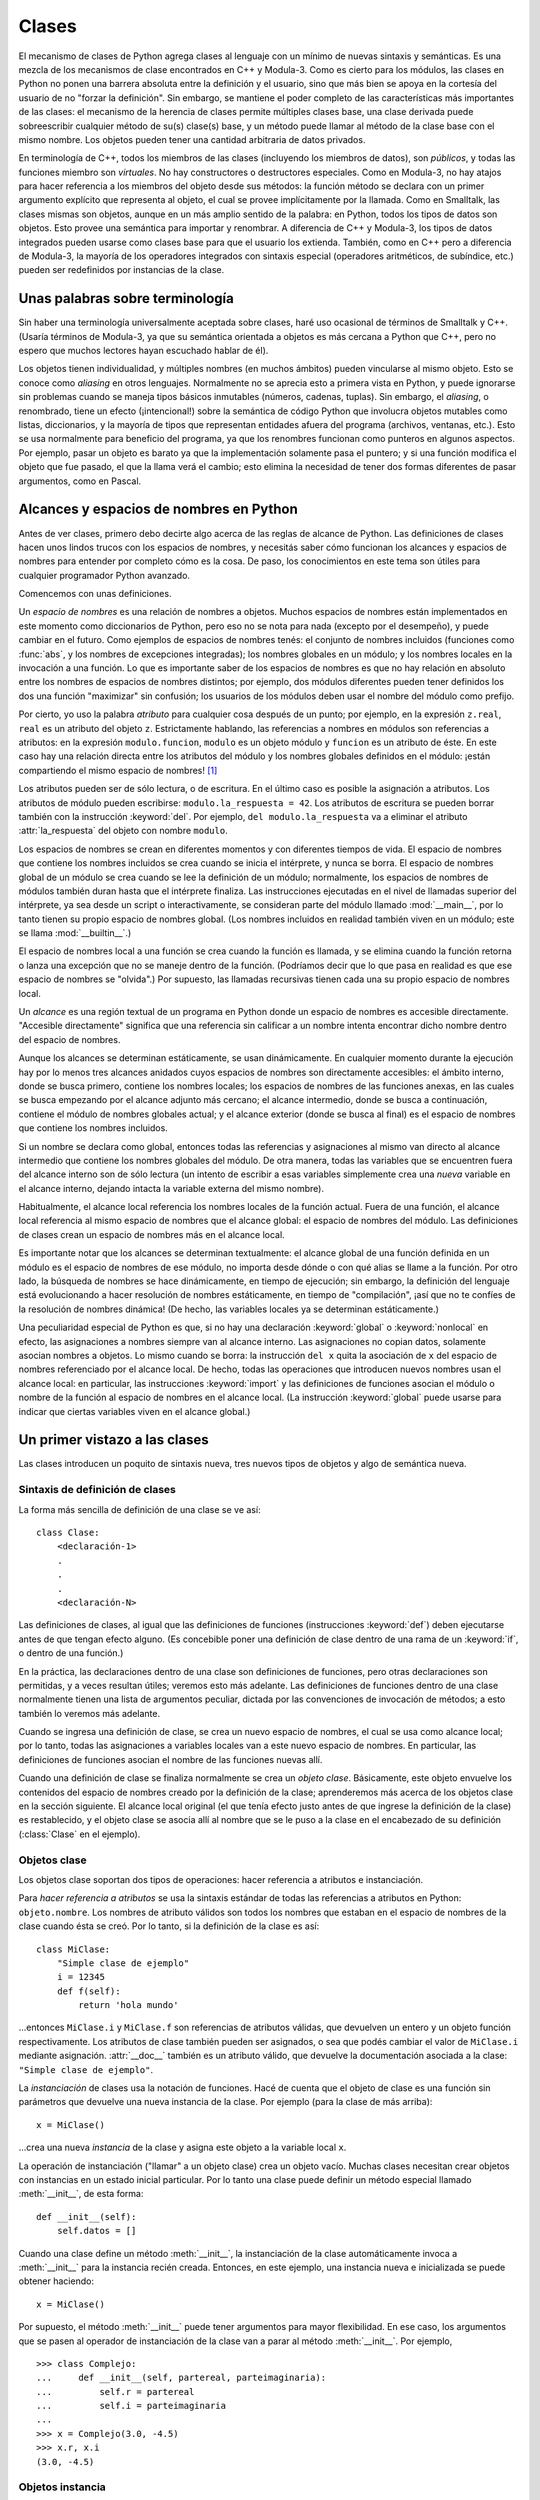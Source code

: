 .. _tut-classes:

******
Clases
******

El mecanismo de clases de Python agrega clases al lenguaje con un mínimo de
nuevas sintaxis y semánticas.  Es una mezcla de los mecanismos de clase
encontrados en C++ y Modula-3.  Como es cierto para los módulos, las clases en
Python no ponen una barrera absoluta entre la definición y el usuario, sino que
más bien se apoya en la cortesía del usuario de no "forzar la definición".  Sin
embargo, se mantiene el poder completo de las características más importantes
de las clases: el mecanismo de la herencia de clases permite múltiples clases
base, una clase derivada puede sobreescribir cualquier método de su(s) clase(s)
base, y un método puede llamar al método de la clase base con el mismo nombre.
Los objetos pueden tener una cantidad arbitraria de datos privados.

En terminología de C++, todos los miembros de las clases (incluyendo los
miembros de datos), son *públicos*, y todas las funciones miembro son
*virtuales*.  No hay constructores o destructores especiales.  Como en
Modula-3, no hay atajos para hacer referencia a los miembros del objeto desde
sus métodos: la función método se declara con un primer argumento explícito que
representa al objeto, el cual se provee implícitamente por la llamada.  Como
en Smalltalk, las clases mismas son objetos, aunque en un más amplio sentido
de la palabra: en Python, todos los tipos de datos son objetos.  Esto provee
una semántica para importar y renombrar.  A diferencia de C++ y Modula-3, los
tipos de datos integrados pueden usarse como clases base para que el usuario
los extienda.  También, como en C++ pero a diferencia de Modula-3, la mayoría
de los operadores integrados con sintaxis especial (operadores aritméticos, de
subíndice, etc.) pueden ser redefinidos por instancias de la clase.


.. _tut-terminology:

Unas palabras sobre terminología
================================

Sin haber una terminología universalmente aceptada sobre clases, haré uso
ocasional de términos de Smalltalk y C++.  (Usaría términos de Modula-3, ya que
su semántica orientada a objetos es más cercana a Python que C++, pero no
espero que muchos lectores hayan escuchado hablar de él).

Los objetos tienen individualidad, y múltiples nombres (en muchos ámbitos)
pueden vincularse al mismo objeto.  Esto se conoce como *aliasing* en otros
lenguajes.  Normalmente no se aprecia esto a primera vista en Python, y puede
ignorarse sin problemas cuando se maneja tipos básicos inmutables (números,
cadenas, tuplas).  Sin embargo, el *aliasing*, o renombrado,  tiene un efecto
(¡intencional!) sobre la semántica de código Python que involucra objetos
mutables como listas, diccionarios, y la mayoría de tipos que representan
entidades afuera del programa (archivos, ventanas, etc.).  Esto se usa
normalmente para beneficio del programa, ya que los renombres funcionan como
punteros en algunos aspectos.  Por ejemplo, pasar un objeto es barato ya que
la implementación solamente pasa el puntero; y si una función modifica el
objeto que fue pasado, el que la llama verá el cambio; esto elimina la
necesidad de tener dos formas diferentes de pasar argumentos, como en Pascal.


.. _tut-scopes:


Alcances y espacios de nombres en Python
========================================

Antes de ver clases, primero debo decirte algo acerca de las reglas de alcance
de Python.  Las definiciones de clases hacen unos lindos trucos con los
espacios de nombres, y necesitás saber cómo funcionan los alcances y espacios
de nombres para entender por completo cómo es la cosa.  De paso, los
conocimientos en este tema son útiles para cualquier programador Python
avanzado.

Comencemos con unas definiciones.

Un *espacio de nombres* es una relación de nombres a objetos.  Muchos espacios
de nombres están implementados en este momento como diccionarios de Python,
pero eso no se nota para nada (excepto por el desempeño), y puede cambiar en el
futuro.  Como ejemplos de espacios de nombres tenés: el conjunto de nombres
incluidos (funciones como :func:`abs`, y los nombres de excepciones
integradas); los nombres globales en un módulo; y los nombres locales en la
invocación a una función.  Lo que es importante saber de los espacios de
nombres es que no hay relación en absoluto entre los nombres de espacios de
nombres distintos; por ejemplo, dos módulos diferentes pueden tener definidos
los dos una función "maximizar" sin confusión; los usuarios de los módulos
deben usar el nombre del módulo como prefijo.

Por cierto, yo uso la palabra *atributo* para cualquier cosa después de un
punto; por ejemplo, en la expresión ``z.real``, ``real`` es un atributo del
objeto ``z``.  Estrictamente hablando, las referencias a nombres en módulos son
referencias a atributos: en la expresión ``modulo.funcion``, ``modulo`` es un
objeto módulo y ``funcion`` es un atributo de éste.  En este caso hay una
relación directa entre los atributos del módulo y los nombres globales
definidos en el módulo: ¡están compartiendo el mismo espacio de nombres! [#]_

Los atributos pueden ser de sólo lectura, o de escritura.  En el último caso es
posible la asignación a atributos.  Los atributos de módulo pueden escribirse:
``modulo.la_respuesta = 42``.  Los atributos de escritura se pueden borrar
también con la instrucción :keyword:`del`.  Por ejemplo,
``del modulo.la_respuesta`` va a eliminar el atributo :attr:`la_respuesta` del
objeto con nombre ``modulo``.

Los espacios de nombres se crean en diferentes momentos y con diferentes
tiempos de vida.  El espacio de nombres que contiene los nombres incluidos se
crea cuando se inicia el intérprete, y nunca se borra.  El espacio de nombres
global de un módulo se crea cuando se lee la definición de un módulo;
normalmente, los espacios de nombres de módulos también duran hasta que el
intérprete finaliza.  Las instrucciones ejecutadas en el nivel de llamadas
superior del intérprete, ya sea desde un script o interactivamente, se
consideran parte del módulo llamado :mod:`__main__`, por lo tanto tienen su
propio espacio de nombres global.  (Los nombres incluidos en realidad también
viven en un módulo; este se llama :mod:`__builtin__`.)

El espacio de nombres local a una función se crea cuando la función es llamada,
y se elimina cuando la función retorna o lanza una excepción que no se maneje
dentro de la función.  (Podríamos decir que lo que pasa en realidad es que ese
espacio de nombres se "olvida".)  Por supuesto, las llamadas recursivas tienen
cada una su propio espacio de nombres local.

Un *alcance* es una región textual de un programa en Python donde un espacio de
nombres es accesible directamente.  "Accesible directamente" significa que una
referencia sin calificar a un nombre intenta encontrar dicho nombre dentro del
espacio de nombres.

Aunque los alcances se determinan estáticamente, se usan dinámicamente. En
cualquier momento durante la ejecución hay por lo menos tres alcances anidados
cuyos espacios de nombres son directamente accesibles: el ámbito interno, donde
se busca primero, contiene los nombres locales; los espacios de nombres de las
funciones anexas, en las cuales se busca empezando por el alcance adjunto más
cercano; el alcance intermedio, donde se busca a continuación, contiene el
módulo de nombres globales actual; y el alcance exterior (donde se busca al
final) es el espacio de nombres que contiene los nombres incluidos.

Si un nombre se declara como global, entonces todas las referencias y
asignaciones al mismo van directo al alcance intermedio que contiene los
nombres globales del módulo.  De otra manera, todas las variables que se
encuentren fuera del alcance interno son de sólo lectura (un intento de
escribir a esas variables simplemente crea una *nueva* variable en el alcance
interno, dejando intacta la variable externa del mismo nombre).

.. XXX mencionar nonlocal

Habitualmente, el alcance local referencia los nombres locales de la función
actual.  Fuera de una función, el alcance local referencia al mismo espacio de
nombres que el alcance global: el espacio de nombres del módulo. Las
definiciones de clases crean un espacio de nombres más en el alcance local.

Es importante notar que los alcances se determinan textualmente: el alcance
global de una función definida en un módulo es el espacio de nombres de ese
módulo, no importa desde dónde o con qué alias se llame a la función.  Por otro
lado, la búsqueda de nombres se hace dinámicamente, en tiempo de ejecución;
sin embargo, la definición del lenguaje está evolucionando a hacer resolución
de nombres estáticamente, en tiempo de "compilación", ¡así que no te confíes de
la resolución de nombres dinámica! (De hecho, las variables locales ya se
determinan estáticamente.)

Una peculiaridad especial de Python es que, si no hay una declaración
:keyword:`global` o :keyword:`nonlocal` en efecto, las asignaciones a nombres
siempre van al alcance interno.  Las asignaciones no copian datos, solamente
asocian nombres a objetos.  Lo mismo cuando se borra: la instrucción ``del x``
quita la asociación de ``x`` del espacio de nombres referenciado por el alcance
local.  De hecho, todas las operaciones que introducen nuevos nombres usan el
alcance local: en particular, las instrucciones :keyword:`import` y las
definiciones de funciones asocian el módulo o nombre de la función al espacio
de nombres en el alcance local.  (La instrucción :keyword:`global` puede usarse
para indicar que ciertas variables viven en el alcance global.)


.. _tut-firstclasses:

Un primer vistazo a las clases
==============================

Las clases introducen un poquito de sintaxis nueva, tres nuevos tipos de
objetos y algo de semántica nueva.


.. _tut-classdefinition:

Sintaxis de definición de clases
--------------------------------

La forma más sencilla de definición de una clase se ve así::

   class Clase:
       <declaración-1>
       .
       .
       .
       <declaración-N>

Las definiciones de clases, al igual que las definiciones de funciones
(instrucciones :keyword:`def`) deben ejecutarse antes de que tengan efecto
alguno.  (Es concebible poner una definición de clase dentro de una rama de un
:keyword:`if`, o dentro de una función.)

En la práctica, las declaraciones dentro de una clase son definiciones de
funciones, pero otras declaraciones son permitidas, y a veces resultan útiles;
veremos esto más adelante.  Las definiciones de funciones dentro de una
clase normalmente tienen una lista de argumentos peculiar, dictada por las
convenciones de invocación de métodos; a esto también lo veremos más adelante.

Cuando se ingresa una definición de clase, se crea un nuevo espacio de nombres,
el cual se usa como alcance local; por lo tanto, todas las asignaciones a
variables locales van a este nuevo espacio de nombres.  En particular, las
definiciones de funciones asocian el nombre de las funciones nuevas allí.

Cuando una definición de clase se finaliza normalmente se crea un
*objeto clase*.  Básicamente, este objeto envuelve los contenidos del espacio
de nombres creado por la definición de la clase; aprenderemos más acerca de los
objetos clase en la sección siguiente.  El alcance local original (el que tenía
efecto justo antes de que ingrese la definición de la clase) es restablecido, y
el objeto clase se asocia allí al nombre que se le puso a la clase en el
encabezado de su definición (:class:`Clase` en el ejemplo).

.. _tut-classobjects:

Objetos clase
-------------

Los objetos clase soportan dos tipos de operaciones: hacer referencia a
atributos e instanciación.

Para *hacer referencia a atributos* se usa la sintaxis estándar de todas las
referencias a atributos en Python: ``objeto.nombre``.  Los nombres de atributo
válidos son todos los nombres que estaban en el espacio de nombres de la clase
cuando ésta se creó.  Por lo tanto, si la definición de la clase es así::

   class MiClase:
       "Simple clase de ejemplo"
       i = 12345
       def f(self):
           return 'hola mundo'

...entonces ``MiClase.i`` y ``MiClase.f`` son referencias de atributos válidas,
que devuelven un entero y un objeto función respectivamente.  Los atributos de
clase también pueden ser asignados, o sea que podés cambiar el valor de
``MiClase.i`` mediante asignación.  :attr:`__doc__` también es un atributo
válido, que devuelve la documentación asociada a la clase:
``"Simple clase de ejemplo"``.

La *instanciación* de clases usa la notación de funciones.  Hacé de cuenta que
el objeto de clase es una función sin parámetros que devuelve una nueva
instancia de la clase.  Por ejemplo (para la clase de más arriba)::

   x = MiClase()

...crea una nueva *instancia* de la clase y asigna este objeto a la variable
local ``x``.

La operación de instanciación ("llamar" a un objeto clase) crea un objeto
vacío.  Muchas clases necesitan crear objetos con instancias en un estado
inicial particular.  Por lo tanto una clase puede definir un método especial
llamado :meth:`__init__`, de esta forma::

   def __init__(self):
       self.datos = []

Cuando una clase define un método :meth:`__init__`, la instanciación de la
clase automáticamente invoca a :meth:`__init__` para la instancia recién
creada.  Entonces, en este ejemplo, una instancia nueva e inicializada se puede
obtener haciendo::

   x = MiClase()

Por supuesto, el método :meth:`__init__` puede tener argumentos para mayor
flexibilidad.  En ese caso, los argumentos que se pasen al operador de
instanciación de la clase van a parar al método :meth:`__init__`.  Por
ejemplo, ::

   >>> class Complejo:
   ...     def __init__(self, partereal, parteimaginaria):
   ...         self.r = partereal
   ...         self.i = parteimaginaria
   ...
   >>> x = Complejo(3.0, -4.5)
   >>> x.r, x.i
   (3.0, -4.5)


.. _tut-instanceobjects:

Objetos instancia
-----------------

Ahora, ¿Qué podemos hacer con los objetos instancia?  La única operación que
es entendida por los objetos instancia es la referencia de atributos.  Hay dos
tipos de nombres de atributos válidos, atributos de datos y métodos.

Los *atributos de datos* se corresponden con las "variables de instancia" en
Smalltalk, y con las "variables miembro" en C++.  Los atributos de datos no
necesitan ser declarados; tal como las variables locales son creados la primera
vez que se les asigna algo.  Por ejemplo, si ``x`` es la instancia de
:class:`MiClase` creada más arriba, el siguiente pedazo de código va a
imprimir el valor ``16``, sin dejar ningún rastro::

   x.contador = 1
   while x.contador < 10:
       x.contador = x.contador * 2
   print x.contador
   del x.contador

El otro tipo de atributo de instancia es el *método*.  Un método es una función
que "pertenece a" un objeto.  En Python, el término método no está limitado a
instancias de clase: otros tipos de objetos pueden tener métodos también.  Por
ejemplo, los objetos lista tienen métodos llamados append, insert, remove,
sort, y así sucesivamente.  Pero, en la siguiente explicación, usaremos el
término método para referirnos exclusivamente a métodos de objetos instancia de
clase, a menos que se especifique explícitamente lo contrario.

.. index:: object: method

Los nombres válidos de métodos de un objeto instancia dependen de su clase.
Por definición, todos los atributos de clase que son objetos funciones definen
métodos correspondientes de sus instancias.  Entonces, en nuestro ejemplo,
``x.f`` es una referencia a un método válido, dado que ``MiClase.f`` es una
función, pero ``x.i`` no lo es, dado que ``MiClase.i`` no lo es.  Pero ``x.f``
no es la misma cosa que ``MiClase.f``; es un *objeto método*, no un objeto
función.


.. _tut-methodobjects:

Objetos método
--------------

Generalmente, un método es llamado luego de ser vinculado::

   x.f()

En el ejemplo :class:`MiClase`, esto devuelve la cadena ``'hola mundo'``.
Pero no es necesario llamar al método justo en ese momento: ``x.f`` es
un objeto método, y puede ser guardado y llamado más tarde.  Por ejemplo::

   xf = x.f
   while True:
       print xf()

...continuará imprimiendo ``hola mundo`` hasta el fin de los días.

¿Qué sucede exactamente cuando un método es llamado?  Debés haber notado que
``x.f()`` fue llamado más arriba sin ningún argumento, a pesar de que la
definición de función de :meth:`f` especificaba un argumento.  ¿Qué pasó con
ese argumento?  Seguramente Python levanta una excepción cuando una función que
requiere un argumento es llamada sin ninguno, aún si el argumento no es
utilizado...

De hecho, tal vez hayas adivinado la respuesta: lo que tienen de especial los
métodos es que el objeto es pasado como el primer argumento de la función.
En nuestro ejemplo, la llamada ``x.f()`` es exactamente equivalente a
``MiClase.f(x)``.  En general, llamar a un método con una lista de *n*
argumentos es equivalente a llamar a la función correspondiente con una lista
de argumentos que es creada insertando el objeto del método antes del primer
argumento.

Si aún no comprendés como funcionan los métodos, un vistazo a la implementación
puede ayudar a clarificar este tema.  Cuando se hace referencia un atributo de
instancia y no es un atributo de datos, se busca dentro de su clase.  Si el
nombre denota un atributo de clase válido que es un objeto función, un método
objeto es creado, juntando (punteros a) el objeto instancia y el objeto función
que ha sido encontrado.  Este objeto abstracto creado de esta unión es el
objeto método.  Cuando el objeto método es llamado con una lista de argumentos,
es nuevamente desempaquetado, una lista de argumentos nueva es construida a
partir del objeto instancia y la lista de argumentos original, y el objeto
función es llamado con esta nueva lista de argumentos.


.. _tut-remarks:

Algunas observaciones
=====================

.. Tal vez se podrían colocar más cuidadosamente...

Los atributos de datos tienen preferencia sobre los métodos con el mismo
nombre; para evitar conflictos de nombre accidentales, que pueden causar
errores difíciles de encontrar en programas grandes, es prudente usar algún
tipo de convención que minimice las posibilidades de dichos conflictos.
Algunas convenciones pueden ser poner los nombres de métodos con mayúsculas,
prefijar los nombres de atributos de datos con una pequeña cadena única (a lo
mejor sólo un guión bajo), o usar verbos para los métodos y sustantivos para
los atributos.

A los atributos de datos los pueden hacer referencia tanto los métodos como los
usuarios ("clientes") ordinarios de un objeto.  En otras palabras, las clases
no se usan para implementar tipos de datos abstractos puros.  De hecho, en
Python no hay nada que haga cumplir el ocultar datos; todo se basa en
convención.  (Por otro lado, la implementación de Python, escrita en C,
puede ocultar por completo detalles de implementación y el control de acceso a
un objeto si es necesario; esto se puede usar en extensiones a Python escritas
en C.)

Los clientes deben usar los atributos de datos con cuidado; éstos pueden
romper invariantes que mantienen los métodos si pisan los atributos de datos.
Observá que los clientes pueden añadir sus propios atributos de datos a una
instancia sin afectar la validez de sus métodos, siempre y cuando se eviten
conflictos de nombres; de nuevo, una convención de nombres puede ahorrar
un montón de dolores de cabeza.

No hay un atajo para hacer referencia a atributos de datos (¡u otros métodos!)
desde dentro de un método.  A mi parecer, esto en realidad aumenta la
legibilidad de los métodos: no existe posibilidad alguna de confundir variables
locales con variables de instancia cuando repasamos un método.

A menudo, el primer argumento de un método se llama ``self`` (uno mismo).  Esto
no es nada más que una convención: el nombre ``self`` no significa nada en
especial para Python.  (Observá que, sin embargo, si no seguís la convención tu
código puede resultar menos legible a otros programadores de Python, y puede
llegar a pasar que un programa *navegador de clases* pueda escribirse de una
manera que dependa de dicha convención.)

Cualquier objeto función que es un atributo de clase define un método para
instancias de esa clase.  No es necesario que el la definición de la función
esté textualmente dentro de la definición de la clase: asignando un objeto
función a una variable local en la clase también está bien.  Por ejemplo::

   # Función definida fuera de la clase
   def f1(self, x, y):
       return min(x, x+y)

   class C:
       f = f1
       def g(self):
           return 'hola mundo'
       h = g

Ahora ``f``, ``g`` y ``h`` son todos atributos de la clase :class:`C` que hacen
referencia a objetos función, y consecuentemente son todos métodos de las
instancias de :class:`C`; ``h`` siendo exactamente equivalente a ``g``.
Fijate que esta práctica normalmente sólo sirve para confundir al que lea un
programa.

Los métodos pueden llamar a otros métodos de la instancia usando el argumento
``self``::

   class Bolsa:
       def __init__(self):
           self.datos = []
       def agregar(self, x):
           self.datos.append(x)
       def dobleagregar(self, x):
           self.agregar(x)
           self.agregar(x)

Los métodos pueden hacer referencia a nombres globales de la misma manera que
lo hacen las funciones comunes.  El alcance global asociado a un método es el
módulo que contiene la definición de la clase.  (¡La clase misma nunca se usa
como un alcance global!)  Si bien es raro encontrar una buena razón para usar
datos globales en un método, hay muchos usos legítimos del alcance global: por
lo menos, las funciones y módulos importados en el alcance global pueden usarse
por los métodos, al igual que las funciones y clases definidas en él.
Habitualmente, la clase que contiene el método está definida en este alcance
global, y en la siguiente sección ¡veremos algunas buenas razones por las que
un método querría hacer referencia a su propia clase!

Todo valor es un objeto, y por lo tanto tiene una *clase* (también llamado su
*tipo*). Ésta se almacena como ``objeto.__class__``.


.. _tut-inheritance:

Herencia
========

Por supuesto, una característica del lenguaje no sería digna del nombre "clase"
si no soporta herencia.  La sintaxis para una definición de clase derivada se
ve así::

   class ClaseDerivada(ClaseBase):
       <declaración-1>
       .
       .
       .
       <declaración-N>

El nombre :class:`ClaseBase` debe estar definido en un alcance que contenga a
la definición de la clase derivada.  En el lugar del nombre de la clase base se
permiten otras expresiones arbitrarias.  Esto puede ser útil, por ejemplo,
cuando la clase base está definida en otro módulo::

   class ClaseDerivada(modulo.ClaseBase):

La ejecución de una definición de clase derivada procede de la misma forma que
una clase base.  Cuando el objeto clase se construye, se tiene en cuenta a la
clase base.  Esto se usa para resolver referencias a atributos: si un atributo
solicitado no se encuentra en la clase, la búsqueda continúa por la clase base.
Esta regla se aplica recursivamente si la clase base misma deriva de alguna
otra clase.

No hay nada en especial en la instanciación de clases derivadas:
``ClaseDerivada()`` crea una nueva instancia de la clase.  Las referencias a
métodos se resuelven de la siguiente manera: se busca el atributo de clase
correspondiente, descendiendo por la cadena de clases base si es necesario, y
la referencia al método es válida si se entrega un objeto función.

Las clases derivadas pueden redefinir métodos de su clase base.  Como los
métodos no tienen privilegios especiales cuando llaman a otros métodos del
mismo objeto, un método de la clase base que llame a otro método definido en la
misma clase base puede terminar llamando a un método de la clase derivada que
lo haya redefinido.  (Para los programadores de C++: en Python todos los
métodos son en efecto ``virtuales``.)

Un método redefinido en una clase derivada puede de hecho querer extender en
vez de simplemente reemplazar al método de la clase base con el mismo nombre.
Hay una manera simple de llamar al método de la clase base directamente:
simplemente llamás a ``ClaseBase.metodo(self, argumentos)``.  En ocasiones esto
es útil para los clientes también.  (Observá que esto sólo funciona si la clase
base está definida o importada directamente en el alcance global.)

Python tiene dos funciones integradas que funcionan con herencia:

* Usa :func:`isinstance` para verificar el tipo de un objeto:
  ``isinstance(obj, int)`` devuelve ``True`` solo si ``obj.__class__`` es
  :class:`int` o alguna clase derivada de :class:`int`.

* Usa :func:`issubclass` para comprobar herencia de clase:
  ``issubclass(bool, int)`` da ``True`` ya que :class:`bool` es una subclase de
  :class:`int`.  Sin embargo, ``issubclass(unicode, str)`` devuelve ``False``
  porque :class:`unicode` no es una subclase de :class:`str` (solamente tienen
  un ancestro en común, :class:`basestring`).



.. _tut-multiple:

Herencia múltiple
-----------------

Python soporta una forma limitada de herencia múltiple también.  Una definición
de clase con múltiples clases base se ve así::

   class ClaseDerivada(Base1, Base2, Base3):
       <declaración-1>
       .
       .
       .
       <declaración-N>

Para clases de estilo viejo la única regla es buscar en profundidad, de
izquierda a derecha.  Por lo tanto, si un atributo no se encuentra en
:class:`ClaseDerivada`, se busca en :class:`Base1`, luego (recursivamente) en
las clases base de :class:`Base1`, y sólo si no se encuentra allí se lo busca
en :class:`Base2`, y así sucesivamente.

(A algunos la búsqueda en anchura, o sea, buscar en :class:`Base2` y
:class:`Base3` antes que en las clases base de :class:`Base1`, les parece más
natural.  Sin embargo, para esto haría falta que sepás si un atributo en
particular de :class:`Base1` está de hecho definido en :class:`Base1` o en
alguna de sus clases base antes de que podás entender las consecuencias de un
conflicto de nombres con un atributo de :class:`Base2`.  La regla de buscar
primero en profundidad no hace diferencias entre atributos directos o heredados
de :class:`Base1`.)

Para las clases de :term:`estilo nuevo`, el método de resolución de orden
cambia dinámicamente para soportar llamadas cooperativas a :func:`super`.  Este
enfoque es conocido en otros lenguajes con herencia múltiple como "llámese al
siguiente método" y es más poderoso que la llamada al superior que se encuentra
en lenguajes con sólo herencia simple.

Con las clases de estilo nuevo, se necesita el orden dinámico porque todos los
casos de herencia múltiple exhiben una o más relaciones en diamante (cuando se
puede llegar a al menos una de las superclases por distintos caminos desde la
clase de más abajo).  Por ejemplo, todas las clases de nuevo estilo heredan de
:class:`object`, por lo tanto cualquier caso de herencia múltiple provee más de
un camino para llegar a :class:`object`.  Para que las clases base no sean
accedidas más de una vez, el algoritmo dinámico linealiza el orden de búsqueda
de manera que se preserve el orden de izquierda a derecha especificado en cada
clase, se llame a cada superclase sólo una vez, y que sea monótona (lo cual
significa que una clase puede tener subclases sin afectar el orden de
precedencia de sus superclases).  En conjunto, estas propiedades hacen posible
diseñar clases confiables y extensibles con herencia múltiple. Para más
detalles mirá  http://www.python.org/download/releases/2.3/mro/.


.. _tut-private:

Variables Privadas
==================

Hay soporte limitado para identificadores privados de clase.  Cualquier
identificador con la forma ``__spam`` (al menos dos guiones bajos al principio,
como mucho un guión bajo al final) es textualmente reemplazado por
``_nombredeclase__spam``, donde ``nombredeclase`` es el nombre de clase actual
al que se le sacan guiones bajos del comienzo (si los tuviera).  Se modifica el
nombre del indentificador sin importar su posición sintáctica, asi que puede ser
usado para definir instancias y variables de clase privadas, métodos, variables
guardadas en globales, y aún variables guardadas en instancias privadas de esta
clase en instancias de *otras* clases.  Puede ocurrir que se trunque si el
nombre modificado queda con más de 255 caractéres.  Fuera de las clases,
o cuando el nombre de clase consiste solo en guiones bajos, no se modifican los
nombres de identificadores.

La modificación de nombres se usa para darle a las clases una forma fácil de
definir variables de instancia y métodos "privados", sin tener que preocuparse
por variables de instancia definidas por clases derivadas, o que el código
fuera de la clase toquetee las variables de instancia.  Hay que aclarar que
las reglas de modificación de nombres están diseñadas principalmente para
evitar accidentes; es posible que un alma determinada acceda o modifique una
variable que es considerada como privada.  Esto hasta puede resultar útil en
circunstancias especiales, tales como en el depurador, y esa es una de las
razones por la que esta inconsistencia no se corrige. (Otra más: la derivación
de una clase usando el mismo nombre que la clase base hace que sea posible el
uso de variables privadas de la clase base.)

Notar que el código pasado a ``exec``, a ``eval()`` o a ``execfile()`` no
considera que el nombre de clase de la clase invocante sea la clase actual;
esto es similar al efecto de la sentencia ``global``, efecto que es de
similar manera restringido a código que es compilado a byte en conjunto. La
misma restricción aplica a ``getattr()``, ``setattr()`` y ``delattr()``, así
como cuando se referencia a ``__dict__`` directamente.


.. _tut-odds:

Cambalache
==========

A veces es útil tener un tipo de datos similar al "registro" de Pascal o la
"estructura" de C, que sirva para juntar algunos pocos items con nombre.  Una
definición de clase vacía funcionará perfecto::

   class Empleado:
       pass

   juan = Empleado() # Crear un registro de empleado vacío

   # Llenar los campos del registro
   juan.nombre = 'Juan Pistola'
   juan.depto = 'laboratorio de computación'
   juan.salario = 1000

Algún código Python que espera un tipo abstracto de datos en particular
puede frecuentemente recibir en cambio una clase que emula los métodos de aquel
tipo de datos.  Por ejemplo, si tenés una función que formatea algunos
datos a partir de un objeto archivo, podés definir una clase con métodos
:meth:`read` y :meth:`readline` que obtengan los datos de alguna cadena en
memoria intermedia, y pasarlo como argumento.

.. (Desafortunadamente esta técnica tiene sus limitaciones: una clase no
   puede definir operaciones que sean accedidas por sintaxis especiales tales
   como indexado de secuencias u operaciones aritméticas, y asignar un
   pseudo-archivo a sys.stdin no causará que el intérprete continúe leyendo
   desde ahí.)

Los objetos método de instancia tienen atributos también: ``m.im_self`` es
el objeto instancia con el método :meth:`m`, y ``m.im_func`` es el objeto
función correspondiente al método.


.. _tut-exceptionclasses:

Las excepciones son clases también
==================================

Las excepciones definidas por el usuario son identificadas por clases también.
Usando este mecanismo es posible crear jerarquías extensibles de excepciones::

Hay dos nuevas formas (semánticas) válidas para la sentencia raise::

   raise Clase, instancia

   raise instancia

En la primera forma, ``instancia`` debe ser una instancia de :class:`Clase` o
de una clase derivada de ella.  La segunda forma es una abreviatura de::

   raise instancia.__class__, instance

Una clase en una cláusula except es compatible con una excepción si es de la misma
clase o una clase base de la misma (pero no al revés --- una cláusula except
listando una clase derivada no es compatible con una clase base).  Por ejemplo,
el siguiente código imprimirá B, C, D en ese orden::

   class B:
       pass
   class C(B):
       pass
   class D(C):
       pass

   for c in [B, C, D]:
       try:
           raise c()
       except D:
           print "D"
       except C:
           print "C"
       except B:
           print "B"

Notar que si la cláusulas except fueran invertidas (dejando ``except B`` al
principio), habría impreso B, B, B --- la primera cláusula except que coincide
es disparada.

Cuando un mensaje de error se imprime para una excepción sin atrapar, se imprime
el nombre de la clase de la excepción, luego dos puntos y un espacio y
finalmente la instancia convertida a un string usando la función built-in :func:`str`.


.. _tut-iterators:

Iteradores
==========

Es probable que hayas notado que la mayoría de los objetos contenedores pueden
ser recorridos usando una sentencia :keyword:`for`::

   for elemento in [1, 2, 3]:
       print elemento
   for elemento in (1, 2, 3):
       print elemento
   for clave in {'uno':1, 'dos':2}:
       print clave
   for caracter in "123":
       print caracter
   for linea in open("miarchivo.txt"):
       print linea

Este estilo de acceso es limpio, conciso y conveniente.  El uso de iteradores
está impregnado y unifica a Python.  Detrás de bambalinas, la sentencia :keyword:`for`
llama a :func:`iter` en el objeto contenedor.  La función devuelve un objeto
iterador que define el método :meth:`next` que accede elementos en el contenedor
de a uno por vez.  Cuando no hay más elementos, :meth:`next` levanta una
excepción :exc:`StopIteration` que le avisa al bucle del :keyword:`for` que
hay que terminar. Este ejemplo muestra como funciona todo esto::

   >>> s = 'abc'
   >>> it = iter(s)
   >>> it
   <iterator object at 0x00A1DB50>
   >>> it.next()
   'a'
   >>> it.next()
   'b'
   >>> it.next()
   'c'
   >>> it.next()

   Traceback (most recent call last):
     File "<stdin>", line 1, in ?
       it.next()
   StopIteration

Habiendo visto la mecánica del protocolo de iteración, es fácil agregar
comportamiento de iterador a tus clases.  Definí un método :meth:`__iter__`
que devuelva un objeto con un método :meth:`next`.  Si la clase define
:meth:`next`, entonces alcanza con que :meth:`__iter__` devuelva ``self``::

   class Reversa:
       "Iterador para recorrer una secuencia marcha atrás"
       def __init__(self, datos):
           self.datos = datos
           self.indice = len(datos)
       def __iter__(self):
           return self
       def next(self):
           if self.indice == 0:
               raise StopIteration
           self.indice = self.indice - 1
           return self.datos[self.indice]

   >>> for letra in Reversa('spam'):
   ...     print letra
   ...
   m
   a
   p
   s


.. _tut-generators:

Generadores
===========

Los :term:`Generador`\es son una simple y poderosa herramienta para crear
iteradores.  Se escriben como funciones regulares pero usan la sentencia
:keyword:`yield` cuando quieren devolver datos.  Cada vez que :meth:`next`
es llamado, el generador continúa desde donde dejó (y recuerda todos los
valores de datos y cual sentencia fue ejecutada última).  Un ejemplo muestra
que los generadores pueden ser muy fáciles de crear::

   def reversa(datos):
       for indice in range(len(datos)-1, -1, -1):
           yield datos[indice]

   >>> for letra in reversa('golf'):
   ...     print letra
   ...
   f
   l
   o
   g	

Todo lo que puede ser hecho con generadores también puede ser hecho con
iteradores basados en clases, como se describe en la sección anterior.  Lo
que hace que los generadores sean tan compactos es que los métodos
:meth:`__iter__` y :meth:`next` son creados automáticamente.

Otra característica clave es que las variables locales y el estado de la
ejecución son guardados automáticamente entre llamadas.  Esto hace que la
función sea más fácil de escribir y quede mucho más claro que hacerlo
usando variables de instancia tales como ``self.indice`` y ``self.datos``.

Además de la creación automática de métodos y el guardar el estado del
programa, cuando los generadores terminan levantan automáticamente
:exc:`StopIteration`.  Combinadas, estas características facilitan
la creación de iteradores, y hacen que no sea más esfuerzo que escribir
una función regular.


.. _tut-genexps:

Expresiones Generadoras
=======================

Algunos generadores simples pueden ser codificados concisamente como
expresiones usando una sintaxis similar a las listas por comprensión pero con
paréntesis en vez de corchetes.  Estas expresiones se utilizan en
situaciones donde el generador es usado inmediatamente por una función que
lo contiene.  Las expresiones generadoras son más compactas pero menos
versátiles que definiciones completas de generadores, y tienden a utilizar
menos memoria que las listas por comprensión equivalentes.

Ejemplos::

   >>> sum(i*i for i in range(10))                 # suma de cuadrados
   285

   >>> xvec = [10, 20, 30]
   >>> yvec = [7, 5, 3]
   >>> sum(x*y for x,y in zip(xvec, yvec))         # producto escalar
   260

   >>> from math import pi, sin
   >>> tabla_de_senos = dict((x, sin(x*pi/180)) for x in range(0, 91))

   >>> palabras_unicas = set(word  for line in page  for word in line.split())

   >>> mejor_promedio = max((estudiante.promedio, estudiante.nombre) for estudiante in graduados)

   >>> data = 'golf'
   >>> list(data[i] for i in range(len(data)-1,-1,-1))
   ['f', 'l', 'o', 'g']



.. rubric:: Footnotes

.. [#] Excepto una cosita. Los objetos módulo tienen un atributo secreto de solo
   lectura llamado :attr:`__dict__` que devuelve el diccionario usado para
   implementar el espacio de nombres del módulo; el nombre :attr:`__dict__` es un
   atributo, pero no es un nombre global. Obviamente, esto viola la abstracción de
   la implementación de espacios de nombres, y debe ser restringido a cosas tales
   como depuradores post-mortem.
